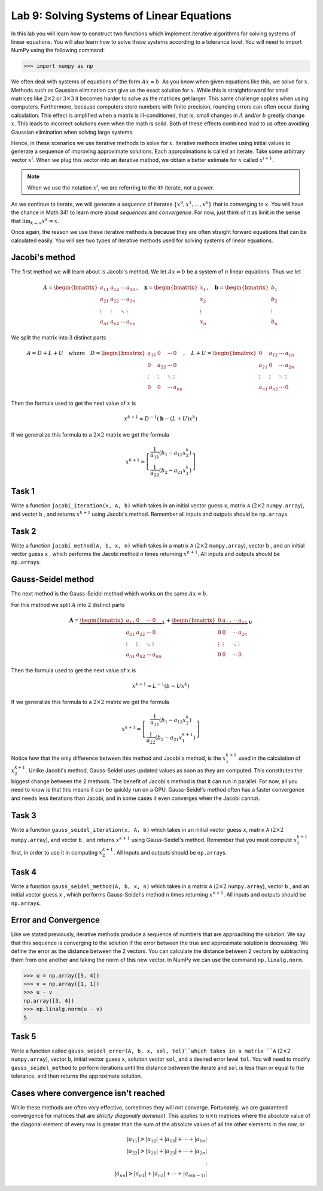 Lab 9: Solving Systems of Linear Equations
==========================================


In this lab you will learn how to construct two functions which implement iterative algorithms for solving systems of linear equations. 
You will also learn how to solve these systems according to a tolerance level. 
You will need to import NumPy using the following command:

>>> import numpy as np

We often deal with systems of equations of the form :math:`Ax=b`. 
As you know when given equations like this, we solve for :math:`x`.
Methods such as Gaussian elimination can give us the exact solution for :math:`x`.
While this is straightforward for small matrices like :math:`2 \times 2` or :math:`3 \times 3` it becomes harder to solve as the matrices get larger. 
This same challenge applies when using computers. 
Furthermore, because computers store numbers with finite precision, rounding errors can often occur during calculation. 
This effect is amplified when a matrix is ill-conditioned, that is, small changes in :math:`A` and/or :math:`b` greatly change :math:`x`.
This leads to incorrect solutions even when the math is solid.
Both of these effects combined lead to us often avoiding Gaussian elimination when solving large systems. 

Hence, in these scenarios we use iterative methods to solve for :math:`x`.
Iterative methods involve using initial values to generate a sequence of improving approximate solutions. 
Each approximations is called an iterate.
Take some arbitrary vector :math:`x^i`. 
When we plug this vector into an iterative method, we obtain a better estimate for :math:`x` called :math:`x^{i+1}`.

.. note::
    When we use the notation :math:`x^i`, we are referring to the ith iterate, not a power. 

As we continue to iterate, we will generate a *sequence* of iterates :math:`\{x^0, x^1, \dots, x^k\}` that is *converging* to :math:`x`.
You will have the chance in Math 341 to learn more about *sequences* and *convergence*.
For now, just think of it as limit in the sense that :math:`\lim_{k\to \infty} x^k = x`.

Once again, the reason we use these iterative methods is because they are often straight forward equations that can be calculated easily. 
You will see two types of iterative methods used for solving systems of linear equations. 

Jacobi's method
---------------

The first method we will learn about is Jacobi's method. We let :math:`Ax=b` be a system of :math:`n` linear equations. 
Thus we let

.. math::

    A = \begin{bmatrix}
    a_{11} & a_{12} & \cdots & a_{1n} \\
    a_{21} & a_{22} & \cdots & a_{2n} \\
    \vdots & \vdots & \ddots & \vdots \\
    a_{n1} & a_{n2} & \cdots & a_{nn}
    \end{bmatrix}, \quad
    \mathbf{x} = \begin{bmatrix}
    x_1 \\
    x_2 \\
    \vdots \\
    x_n
    \end{bmatrix}, \quad
    \mathbf{b} = \begin{bmatrix}
    b_1 \\
    b_2 \\
    \vdots \\
    b_n
    \end{bmatrix}

We split the matrix into 3 distinct parts 

.. math::

    A = D + L + U \quad \text{where} \quad
    D = \begin{bmatrix}
    a_{11} & 0 & \cdots & 0 \\
    0 & a_{22} & \cdots & 0 \\
    \vdots & \vdots & \ddots & \vdots \\
    0 & 0 & \cdots & a_{nn}
    \end{bmatrix}, \quad
    L + U = \begin{bmatrix}
    0 & a_{12} & \cdots & a_{1n} \\
    a_{21} & 0 & \cdots & a_{2n} \\
    \vdots & \vdots & \ddots & \vdots \\
    a_{n1} & a_{n2} & \cdots & 0
    \end{bmatrix}

Then the formula used to get the next value of :math:`x` is 

.. math::

    x^{k+1} = D^{-1} ( \mathbf{b} - (L + U)x^{k} )

If we generalize this formula to a :math:`2 \times 2` matrix we get the formula

.. math::

    x^{k+1} =
    \left[
    \begin{array}{c}
    \frac{1}{a_{11}} (b_1 - a_{12} x_2^k) \\
    \frac{1}{a_{22}} (b_2 - a_{21} x_1^k)
    \end{array}
    \right]

.. Consider adding An example problem

Task 1
------

Write a function ``jacobi_iteration(x, A, b)`` which takes in an initial vector guess ``x``\, matrix ``A`` (:math:`2 \times 2` ``numpy.array``\), and vector ``b`` , 
and returns :math:`x^{k+1}` using Jacobi's method. Remember all inputs and outputs should be ``np.array``\s.

.. .. note::

..     It is important to note that when solving for :math:`x` in :math:`Ax=b` that :math:`x` and :math:`b` are written as column vectors to ensure that the dimensions work out. This can be confusing because NumPy doesn't have a specific orientation for one dimensional vectors (they act as if they are column or row vectors).

..     .. code-block:: python
        
..         # NumPy vector
..         >>> a = np.array([1, 2, 3])
..         >>> a.shape
..         (3,)
..         >>> a
..         array([1, 2, 3])

..     To make a vector explicitly a column vector or row vector, we can reshape it.

..     .. code-block:: python

..         # How to write a row vector
..         >>> b = np.array([[1, 2, 3]])
..         >>> b.shape
..         (1, 3)
..         >>> b
..         array([[1, 2, 3]])

..         # How to write a column vector
..         >>> c = np.array([[1], [2], [3]])
..         >>> c.shape
..         (3, 1)
..         >>> c
..         array([[1],
..                [2],
..                [3]])

..     In our functions, ``x``, ``A``, and ``b`` are passed in as one dimensional vectors for simplicity's sake.


Task 2
------

Write a function ``jacobi_method(A, b, x, n)`` which takes in a matrix ``A`` (:math:`2 \times 2` ``numpy.array``\), vector ``b`` , and an initial vector guess ``x`` ,
which performs the Jacobi method ``n`` times returning :math:`x^{n+1}`. All inputs and outputs should be ``np.array``\s.


Gauss-Seidel method
-------------------

.. Add comparison between Gauss-Seidel and Jacobi

The next method is the Gauss-Seidel method which works on the same :math:`Ax=b`.

For this method we split :math:`A` into 2 distinct parts

.. math::

    \mathbf{A} =
    \underbrace{
    \begin{bmatrix}
    a_{11} & 0      & \cdots & 0 \\
    a_{21} & a_{22} & \cdots & 0 \\
    \vdots & \vdots & \ddots & \vdots \\
    a_{n1} & a_{n2} & \cdots & a_{nn}
    \end{bmatrix}}_{\mathbf{L}} +
    \underbrace{
    \begin{bmatrix}
    0 & a_{12} & \cdots & a_{1n} \\
    0 & 0      & \cdots & a_{2n} \\
    \vdots & \vdots & \ddots & \vdots \\
    0 & 0      & \cdots & 0
    \end{bmatrix}}_{\mathbf{U}}

Then the formula used to get the next value of :math:`x` is 

.. math::

    x^{k+1} = L^{-1} (b - Ux^k)

If we generalize this formula to a :math:`2 \times 2` matrix we get the formula

.. math:: 

    x^{k+1} = \left[ \begin{array}{cc}
    \frac{1}{a_{11}}(b_1 - a_{12}x_2^k) \\
    \frac{1}{a_{22}}(b_2 - a_{21}x_1^{k+1})
    \end{array} \right]

Notice how that the only difference between this method and Jacobi's method, is the :math:`x_1^{k+1}` used in the calculation of :math:`x_2^{k+1}`.
Unlike Jacobi's method, Gauss-Seidel uses updated values as soon as they are computed. 
This constitutes the biggest change between the 2 methods. 
The benefit of Jacobi's method is that it can run in parallel. For now, all you need to know is that this means it can be quickly run on a GPU.
Gauss-Seidel's method often has a faster convergence and needs less iterations than Jacobi, and in some cases it even converges when the Jacobi cannot.

Task 3
------

Write a function ``gauss_seidel_iteration(x, A, b)`` which takes in an initial vector guess ``x``\, matrix ``A`` (:math:`2 \times 2` ``numpy.array``\), and vector ``b`` , 
and returns :math:`x^{k+1}` using Gauss-Seidel's method. Remember that you must compute :math:`x^{k+1}_1` first, in order to use it 
in computing :math:`x^{k+1}_2`. All inputs and outputs should be ``np.array``\s.

Task 4
------

Write a function ``gauss_seidel_method(A, b, x, n)`` which takes in a matrix ``A`` (:math:`2 \times 2` ``numpy.array``\), vector ``b`` , and an initial vector guess ``x`` ,
which performs Gauss-Seidel's method ``n`` times returning :math:`x^{n+1}`. All inputs and outputs should be ``np.array``\s.


Error and Convergence
---------------------

Like we stated previously, iterative methods produce a sequence of numbers that are approaching the solution. 
We say that this sequence is converging to the solution if the error between the true and approximate solution is decreasing. 
We define the error as the distance between the 2 vectors. 
You can calculate the distance between 2 vectors by subtracting them from one another and taking the norm of this new vector.
In NumPy we can use the command ``np.linalg.norm``.

>>> u = np.array([5, 4])
>>> v = np.array([1, 1])
>>> u - v
np.array([3, 4])
>>> np.linalg.norm(u - v)
5

Task 5
------

Write a function called ``gauss_seidel_error(A, b, x, sol, tol)``which takes in 
a matrix ``A`` (:math:`2 \times 2` ``numpy.array``\), vector ``b``, initial vector guess ``x``\, solution vector ``sol``\, and a desired error level ``tol``.
You will need to modify ``gauss_seidel_method`` to perform iterations until the distance between the iterate and ``sol`` is less than or equal to the tolerance, and then returns the approximate solution.

Cases where convergence isn't reached
-------------------------------------

While these methods are often very effective, sometimes they will not converge. 
Fortunately, we are guaranteed convergence for matrices that are *strictly diagonally dominant*.
This applies to :math:`n \times n` matrices where the absolute value of the diagonal element of every row is greater than the sum of the absolute values of all the other elements in the row, or

.. math::

    |a_{11}| > |a_{12}| + |a_{13}| + \cdots + |a_{1n}| \\
    |a_{22}| > |a_{21}| + |a_{23}| + \cdots + |a_{2n}| \\
    \vdots \\
    |a_{nn}| > |a_{n1}| + |a_{n2}| + \cdots + |a_{n(n-1)}|